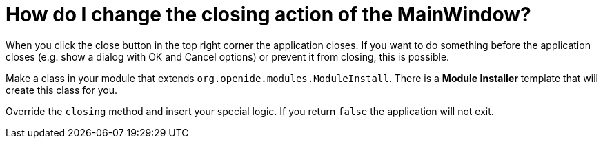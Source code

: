 // 
//     Licensed to the Apache Software Foundation (ASF) under one
//     or more contributor license agreements.  See the NOTICE file
//     distributed with this work for additional information
//     regarding copyright ownership.  The ASF licenses this file
//     to you under the Apache License, Version 2.0 (the
//     "License"); you may not use this file except in compliance
//     with the License.  You may obtain a copy of the License at
// 
//       http://www.apache.org/licenses/LICENSE-2.0
// 
//     Unless required by applicable law or agreed to in writing,
//     software distributed under the License is distributed on an
//     "AS IS" BASIS, WITHOUT WARRANTIES OR CONDITIONS OF ANY
//     KIND, either express or implied.  See the License for the
//     specific language governing permissions and limitations
//     under the License.
//

= How do I change the closing action of the MainWindow?
:page-layout: wikimenu
:page-tags: wiki, devfaq, needsreview
:jbake-status: published
:keywords: Apache NetBeans wiki DevFaqMainwindowClosingAction
:description: Apache NetBeans wiki DevFaqMainwindowClosingAction
:toc: left
:toc-title:
:page-syntax: true
:page-wikidevsection: _actions_how_to_add_things_to_files_folders_menus_toolbars_and_more
:page-position: 29
:page-aliases: ROOT:wiki/DevFaqMainwindowClosingAction.adoc

When you click the close button in the top right corner the application closes. If you want to do something before the application closes (e.g. show a dialog with OK and Cancel options) or prevent it from closing, this is possible.

Make a class in your module that extends `org.openide.modules.ModuleInstall`. There is a *Module Installer* template that will create this class for you.

Override the `closing` method and insert your special logic.
If you return `false` the application will not exit.
